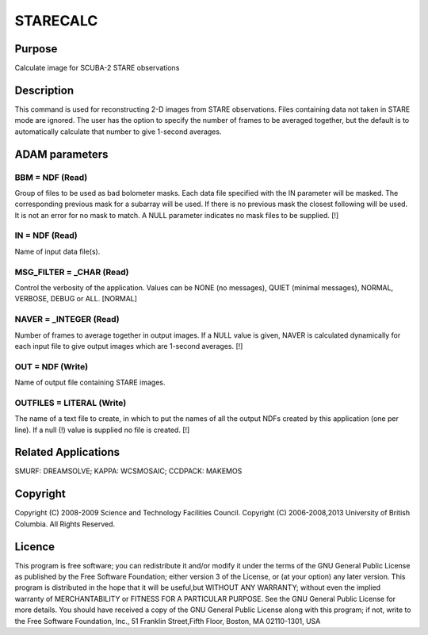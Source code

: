 

STARECALC
=========


Purpose
~~~~~~~
Calculate image for SCUBA-2 STARE observations


Description
~~~~~~~~~~~
This command is used for reconstructing 2-D images from STARE
observations. Files containing data not taken in STARE mode are
ignored. The user has the option to specify the number of frames to be
averaged together, but the default is to automatically calculate that
number to give 1-second averages.


ADAM parameters
~~~~~~~~~~~~~~~



BBM = NDF (Read)
````````````````
Group of files to be used as bad bolometer masks. Each data file
specified with the IN parameter will be masked. The corresponding
previous mask for a subarray will be used. If there is no previous
mask the closest following will be used. It is not an error for no
mask to match. A NULL parameter indicates no mask files to be
supplied. [!]



IN = NDF (Read)
```````````````
Name of input data file(s).



MSG_FILTER = _CHAR (Read)
`````````````````````````
Control the verbosity of the application. Values can be NONE (no
messages), QUIET (minimal messages), NORMAL, VERBOSE, DEBUG or ALL.
[NORMAL]



NAVER = _INTEGER (Read)
```````````````````````
Number of frames to average together in output images. If a NULL value
is given, NAVER is calculated dynamically for each input file to give
output images which are 1-second averages. [!]



OUT = NDF (Write)
`````````````````
Name of output file containing STARE images.



OUTFILES = LITERAL (Write)
``````````````````````````
The name of a text file to create, in which to put the names of all
the output NDFs created by this application (one per line). If a null
(!) value is supplied no file is created. [!]



Related Applications
~~~~~~~~~~~~~~~~~~~~
SMURF: DREAMSOLVE; KAPPA: WCSMOSAIC; CCDPACK: MAKEMOS


Copyright
~~~~~~~~~
Copyright (C) 2008-2009 Science and Technology Facilities Council.
Copyright (C) 2006-2008,2013 University of British Columbia. All
Rights Reserved.


Licence
~~~~~~~
This program is free software; you can redistribute it and/or modify
it under the terms of the GNU General Public License as published by
the Free Software Foundation; either version 3 of the License, or (at
your option) any later version.
This program is distributed in the hope that it will be useful,but
WITHOUT ANY WARRANTY; without even the implied warranty of
MERCHANTABILITY or FITNESS FOR A PARTICULAR PURPOSE. See the GNU
General Public License for more details.
You should have received a copy of the GNU General Public License
along with this program; if not, write to the Free Software
Foundation, Inc., 51 Franklin Street,Fifth Floor, Boston, MA
02110-1301, USA


